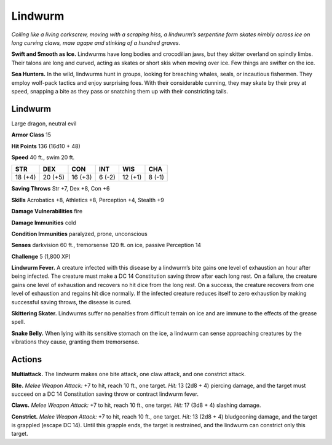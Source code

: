 
.. _tob:lindwurm:

Lindwurm
--------

*Coiling like a living corkscrew, moving with a scraping hiss,
a lindwurm’s serpentine form skates nimbly across ice on long
curving claws, maw agape and stinking of a hundred graves.*

**Swift and Smooth as Ice.** Lindwurms have long bodies and
crocodilian jaws, but they skitter overland on spindly limbs.
Their talons are long and curved, acting as skates or short skis
when moving over ice. Few things are swifter on the ice.

**Sea Hunters.** In the wild, lindwurms hunt in groups, looking
for breaching whales, seals, or incautious fishermen. They
employ wolf-pack tactics and enjoy surprising foes. With their
considerable cunning, they may skate by their prey at speed,
snapping a bite as they pass or snatching them up with their
constricting tails.

Lindwurm
~~~~~~~~

Large dragon, neutral evil

**Armor Class** 15

**Hit Points** 136 (16d10 + 48)

**Speed** 40 ft., swim 20 ft.

+-----------+-----------+-----------+-----------+-----------+-----------+
| STR       | DEX       | CON       | INT       | WIS       | CHA       |
+===========+===========+===========+===========+===========+===========+
| 18 (+4)   | 20 (+5)   | 16 (+3)   | 6 (-2)    | 12 (+1)   | 8 (-1)    |
+-----------+-----------+-----------+-----------+-----------+-----------+

**Saving Throws** Str +7, Dex +8, Con +6

**Skills** Acrobatics +8, Athletics +8, Perception +4, Stealth +9

**Damage Vulnerabilities** fire

**Damage Immunities** cold

**Condition Immunities** paralyzed, prone, unconscious

**Senses** darkvision 60 ft., tremorsense 120 ft. on ice, passive
Perception 14

**Challenge** 5 (1,800 XP)

**Lindwurm Fever.** A creature infected with this disease by a
lindwurm’s bite gains one level of exhaustion an hour after
being infected. The creature must make a DC 14 Constitution
saving throw after each long rest. On a failure, the creature
gains one level of exhaustion and recovers no hit dice from
the long rest. On a success, the creature recovers from one
level of exhaustion and regains hit dice normally. If the
infected creature reduces itself to zero exhaustion by making
successful saving throws, the disease is cured.

**Skittering Skater.** Lindwurms suffer no penalties from difficult
terrain on ice and are immune to the effects of the grease spell.

**Snake Belly.** When lying with its sensitive stomach on the ice,
a lindwurm can sense approaching creatures by the vibrations
they cause, granting them tremorsense.

Actions
~~~~~~~

**Multiattack.** The lindwurm makes one bite attack, one claw
attack, and one constrict attack.

**Bite.** *Melee Weapon Attack:* +7 to hit, reach 10 ft., one target.
*Hit:* 13 (2d8 + 4) piercing damage, and the target must
succeed on a DC 14 Constitution saving throw or contract
lindwurm fever.

**Claws.** *Melee Weapon Attack:* +7 to hit, reach 10 ft., one target.
*Hit:* 17 (3d8 + 4) slashing damage.

**Constrict.** *Melee Weapon Attack:* +7 to hit, reach 10 ft., one
target. *Hit:* 13 (2d8 + 4) bludgeoning damage, and the target is
grappled (escape DC 14). Until this grapple ends, the target is
restrained, and the lindwurm can constrict only this target.
